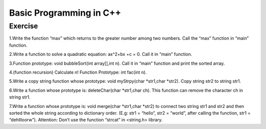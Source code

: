 ******************************
Basic Programming in C++
******************************

Exercise
=========================
1.Write the function “max” which returns to the greater number among two numbers. Call the “max” function in “main” function.

2.Write a function to solve  a quadratic equation: ax^2+bx +c = 0. Call it in “main” function.

3.Function prototype: void bubbleSort(int array[],int n). Call it in “main” function and print the sorted array.

4.(function recursion) Calculate n! Function Prototype: int fac(int n).

5.Write a copy string function whose prototype: void myStrpy(char *str1,char *str2). Copy string str2 to string str1.

6.Write a function whose prototype is: deleteChar(char *str1,char ch). This function can remove the character ch in string str1.

7.Write a function whose prototype is: void merge(char *str1,char *str2) to connect two string str1 and str2 and then sorted the whole string according to dictionary order. (E.g: str1 = “hello”, str2 = “world”, after calling the function, str1 = “dehllloorw”).  Attention: Don’t use the function “strcat” in <string.h> library.
